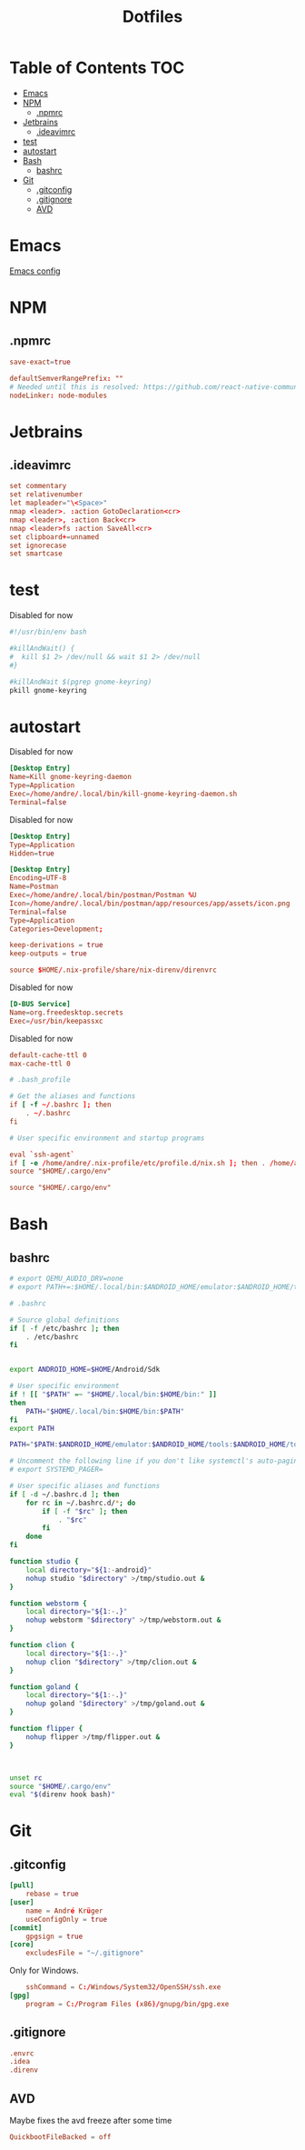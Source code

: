 #+PROPERTY: header-args :padline no :mkdirp yes
#+OPTIONS: toc:2
#+TITLE: Dotfiles
* Table of Contents :TOC:
- [[#emacs][Emacs]]
- [[#npm][NPM]]
  - [[#npmrc][.npmrc]]
- [[#jetbrains][Jetbrains]]
  - [[#ideavimrc][.ideavimrc]]
- [[#test][test]]
- [[#autostart][autostart]]
- [[#bash][Bash]]
  - [[#bashrc][bashrc]]
- [[#git][Git]]
  - [[#gitconfig][.gitconfig]]
  - [[#gitignore][.gitignore]]
  - [[#avd][AVD]]

* Emacs
[[file:.doom.d/config.org][Emacs config]]
* NPM
** .npmrc
#+BEGIN_SRC conf :tangle (to ".npmrc")
save-exact=true
#+END_SRC
#+BEGIN_SRC conf :tangle (to ".yarnrc.yml")
defaultSemverRangePrefix: ""
# Needed until this is resolved: https://github.com/react-native-community/cli/issues/27
nodeLinker: node-modules
#+END_SRC
* Jetbrains
** .ideavimrc
#+BEGIN_SRC conf :tangle (to ".ideavimrc" IS-LINUX)
set commentary
set relativenumber
let mapleader="\<Space>"
nmap <leader>. :action GotoDeclaration<cr>
nmap <leader>, :action Back<cr>
nmap <leader>fs :action SaveAll<cr>
set clipboard+=unnamed
set ignorecase
set smartcase
#+END_SRC
* test
#+END_SRC
Disabled for now
#+BEGIN_SRC sh :shebang #!/bin/sh :tangle (to ".local/bin/kill-gnome-keyring-daemon.sh" nil)
#!/usr/bin/env bash

#killAndWait() {
#  kill $1 2> /dev/null && wait $1 2> /dev/null
#}

#killAndWait $(pgrep gnome-keyring)
pkill gnome-keyring
#+END_SRC
* autostart
Disabled for now
#+BEGIN_SRC conf :tangle (to ".config/autostart/kill-gnome-keyring-daemon.desktop" nil)
[Desktop Entry]
Name=Kill gnome-keyring-daemon
Type=Application
Exec=/home/andre/.local/bin/kill-gnome-keyring-daemon.sh
Terminal=false  
#+END_SRC
Disabled for now
#+BEGIN_SRC conf :tangle (to ".config/autostart/gnome-keyring-ssh.desktop" nil)
[Desktop Entry]
Type=Application
Hidden=true
#+END_SRC
#+BEGIN_SRC conf :tangle (to ".local/share/applications/Postman.desktop" IS-LINUX)
[Desktop Entry]
Encoding=UTF-8
Name=Postman
Exec=/home/andre/.local/bin/postman/Postman %U
Icon=/home/andre/.local/bin/postman/app/resources/app/assets/icon.png
Terminal=false
Type=Application
Categories=Development; 
#+END_SRC
#+BEGIN_SRC conf :tangle (to ".config/nix.conf" IS-LINUX)
keep-derivations = true
keep-outputs = true 
#+END_SRC
#+BEGIN_SRC conf :tangle (to ".direnvrc" IS-LINUX)
source $HOME/.nix-profile/share/nix-direnv/direnvrc 
#+END_SRC

Disabled for now
#+BEGIN_SRC conf :tangle (to ".local/share/dbus-1/services/org.freedesktop.secrets.service" nil)
[D-BUS Service]
Name=org.freedesktop.secrets
Exec=/usr/bin/keepassxc 
#+END_SRC


Disabled for now
#+BEGIN_SRC conf :tangle (to ".gnupg/gpg-agent.conf" nil)
default-cache-ttl 0
max-cache-ttl 0
#+END_SRC



#+BEGIN_SRC conf :tangle (to ".bash_profile" IS-LINUX)
# .bash_profile

# Get the aliases and functions
if [ -f ~/.bashrc ]; then
	. ~/.bashrc
fi

# User specific environment and startup programs

eval `ssh-agent`
if [ -e /home/andre/.nix-profile/etc/profile.d/nix.sh ]; then . /home/andre/.nix-profile/etc/profile.d/nix.sh; fi # added by Nix installer
source "$HOME/.cargo/env"   
#+END_SRC
#+BEGIN_SRC conf :tangle (to ".profile" IS-LINUX)
source "$HOME/.cargo/env"
#+END_SRC
* Bash
** bashrc
#+BEGIN_SRC sh :tangle (to ".bashrc" IS-LINUX)
# export QEMU_AUDIO_DRV=none
# export PATH+=:$HOME/.local/bin:$ANDROID_HOME/emulator:$ANDROID_HOME/tools:$ANDROID_HOME/tools/bin:$ANDROID_HOME/platform-tools

# .bashrc

# Source global definitions
if [ -f /etc/bashrc ]; then
	. /etc/bashrc
fi


export ANDROID_HOME=$HOME/Android/Sdk

# User specific environment
if ! [[ "$PATH" =~ "$HOME/.local/bin:$HOME/bin:" ]]
then
    PATH="$HOME/.local/bin:$HOME/bin:$PATH"
fi
export PATH

PATH="$PATH:$ANDROID_HOME/emulator:$ANDROID_HOME/tools:$ANDROID_HOME/tools/bin:$ANDROID_HOME/platform-tools:$HOME/.local/bin/flipper"

# Uncomment the following line if you don't like systemctl's auto-paging feature:
# export SYSTEMD_PAGER=

# User specific aliases and functions
if [ -d ~/.bashrc.d ]; then
	for rc in ~/.bashrc.d/*; do
		if [ -f "$rc" ]; then
			. "$rc"
		fi
	done
fi

function studio {
	local directory="${1:-android}"
	nohup studio "$directory" >/tmp/studio.out &
}

function webstorm {
	local directory="${1:-.}"
	nohup webstorm "$directory" >/tmp/webstorm.out &
}

function clion {
	local directory="${1:-.}"
	nohup clion "$directory" >/tmp/clion.out &
}

function goland {
	local directory="${1:-.}"
	nohup goland "$directory" >/tmp/goland.out &
}

function flipper {
	nohup flipper >/tmp/flipper.out &
}



unset rc
source "$HOME/.cargo/env"
eval "$(direnv hook bash)"
        
#+END_SRC
* Git
** .gitconfig
#+BEGIN_SRC conf :tangle (to ".gitconfig")
[pull]
    rebase = true
[user]
    name = André Krüger
    useConfigOnly = true
[commit]
    gpgsign = true
[core]
    excludesFile = "~/.gitignore"
#+END_SRC
Only for Windows.
#+BEGIN_SRC conf :tangle (to ".gitconfig" IS-WINDOWS)
    sshCommand = C:/Windows/System32/OpenSSH/ssh.exe
[gpg]
    program = C:/Program Files (x86)/gnupg/bin/gpg.exe
#+END_SRC
** .gitignore
#+BEGIN_SRC conf :tangle (to ".gitignore")
.envrc
.idea
.direnv
#+END_SRC
** AVD
Maybe fixes the avd freeze after some time
#+BEGIN_SRC conf :tangle (to ".android/advancedFeatures.ini")
QuickbootFileBacked = off
#+END_SRC
* Local Variables :noexport:
Local Variables:
eval: (add-hook 'after-save-hook (lambda ()(org-babel-tangle)) nil t)
End:

